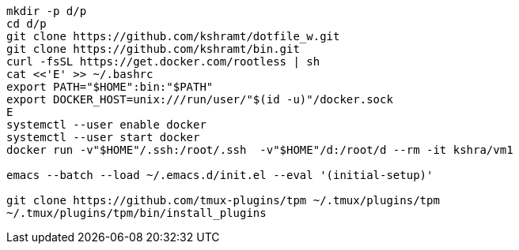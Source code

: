 ----
mkdir -p d/p
cd d/p
git clone https://github.com/kshramt/dotfile_w.git
git clone https://github.com/kshramt/bin.git
curl -fsSL https://get.docker.com/rootless | sh
cat <<'E' >> ~/.bashrc
export PATH="$HOME":bin:"$PATH"
export DOCKER_HOST=unix:///run/user/"$(id -u)"/docker.sock
E
systemctl --user enable docker
systemctl --user start docker
docker run -v"$HOME"/.ssh:/root/.ssh  -v"$HOME"/d:/root/d --rm -it kshra/vm1

emacs --batch --load ~/.emacs.d/init.el --eval '(initial-setup)'

git clone https://github.com/tmux-plugins/tpm ~/.tmux/plugins/tpm
~/.tmux/plugins/tpm/bin/install_plugins
----
